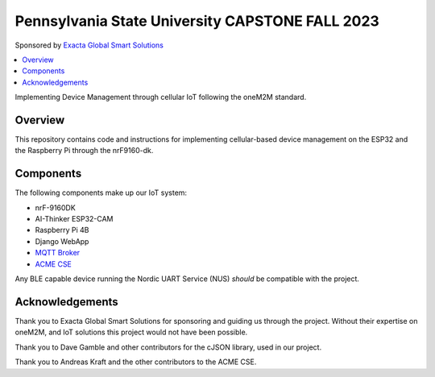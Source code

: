 Pennsylvania State University CAPSTONE FALL 2023
################################################

Sponsored by `Exacta Global Smart Solutions <https://www.exactagss.com/>`_

.. contents::
   :local:
   :depth: 2

Implementing Device Management through cellular IoT following the oneM2M standard.

Overview
*********
This repository contains code and instructions for implementing cellular-based device management on the ESP32 and the Raspberry Pi through the nrF9160-dk.



Components
**********
The following components make up our IoT system:

* nrF-9160DK
* AI-Thinker ESP32-CAM
* Raspberry Pi 4B
* Django WebApp
* `MQTT Broker <https://mosquitto.org/>`_
* `ACME CSE <https://github.com/ankraft/ACME-oneM2M-CSE>`_

Any BLE capable device running the Nordic UART Service (NUS) *should* be compatible with the project.

Acknowledgements
****************
Thank you to Exacta Global Smart Solutions for sponsoring and guiding us through the project. Without their expertise on oneM2M, and IoT solutions this project would not have been possible.

Thank you to Dave Gamble and other contributors for the cJSON library, used in our project.

Thank you to Andreas Kraft and the other contributors to the ACME CSE.



